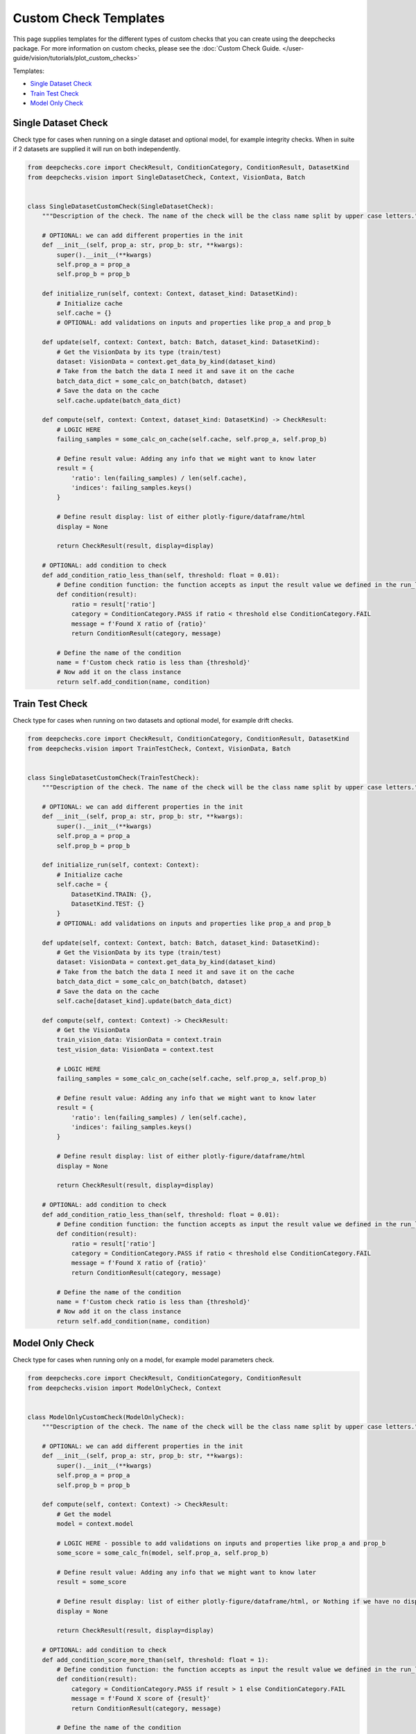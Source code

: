 .. _vision__custom_check_templates:

======================
Custom Check Templates
======================

This page supplies templates for the different types of custom checks that you can create using the deepchecks package.
For more information on custom checks, please see the
:doc:`Custom Check Guide. </user-guide/vision/tutorials/plot_custom_checks>`


Templates:

* `Single Dataset Check <#single-dataset-check>`__
* `Train Test Check <#train-test-check>`__
* `Model Only Check <#model-only-check>`__


Single Dataset Check
--------------------------
Check type for cases when running on a single dataset and optional model, for example integrity checks. When in suite
if 2 datasets are supplied it will run on both independently.

.. code-block::

  from deepchecks.core import CheckResult, ConditionCategory, ConditionResult, DatasetKind
  from deepchecks.vision import SingleDatasetCheck, Context, VisionData, Batch


  class SingleDatasetCustomCheck(SingleDatasetCheck):
      """Description of the check. The name of the check will be the class name split by upper case letters."""

      # OPTIONAL: we can add different properties in the init
      def __init__(self, prop_a: str, prop_b: str, **kwargs):
          super().__init__(**kwargs)
          self.prop_a = prop_a
          self.prop_b = prop_b

      def initialize_run(self, context: Context, dataset_kind: DatasetKind):
          # Initialize cache
          self.cache = {}
          # OPTIONAL: add validations on inputs and properties like prop_a and prop_b

      def update(self, context: Context, batch: Batch, dataset_kind: DatasetKind):
          # Get the VisionData by its type (train/test)
          dataset: VisionData = context.get_data_by_kind(dataset_kind)
          # Take from the batch the data I need it and save it on the cache
          batch_data_dict = some_calc_on_batch(batch, dataset)
          # Save the data on the cache
          self.cache.update(batch_data_dict)

      def compute(self, context: Context, dataset_kind: DatasetKind) -> CheckResult:
          # LOGIC HERE
          failing_samples = some_calc_on_cache(self.cache, self.prop_a, self.prop_b)

          # Define result value: Adding any info that we might want to know later
          result = {
              'ratio': len(failing_samples) / len(self.cache),
              'indices': failing_samples.keys()
          }

          # Define result display: list of either plotly-figure/dataframe/html
          display = None

          return CheckResult(result, display=display)

      # OPTIONAL: add condition to check
      def add_condition_ratio_less_than(self, threshold: float = 0.01):
          # Define condition function: the function accepts as input the result value we defined in the run_logic
          def condition(result):
              ratio = result['ratio']
              category = ConditionCategory.PASS if ratio < threshold else ConditionCategory.FAIL
              message = f'Found X ratio of {ratio}'
              return ConditionResult(category, message)

          # Define the name of the condition
          name = f'Custom check ratio is less than {threshold}'
          # Now add it on the class instance
          return self.add_condition(name, condition)


Train Test Check
-----------------
Check type for cases when running on two datasets and optional model, for example drift checks.


.. code-block::

  from deepchecks.core import CheckResult, ConditionCategory, ConditionResult, DatasetKind
  from deepchecks.vision import TrainTestCheck, Context, VisionData, Batch


  class SingleDatasetCustomCheck(TrainTestCheck):
      """Description of the check. The name of the check will be the class name split by upper case letters."""

      # OPTIONAL: we can add different properties in the init
      def __init__(self, prop_a: str, prop_b: str, **kwargs):
          super().__init__(**kwargs)
          self.prop_a = prop_a
          self.prop_b = prop_b

      def initialize_run(self, context: Context):
          # Initialize cache
          self.cache = {
              DatasetKind.TRAIN: {},
              DatasetKind.TEST: {}
          }
          # OPTIONAL: add validations on inputs and properties like prop_a and prop_b

      def update(self, context: Context, batch: Batch, dataset_kind: DatasetKind):
          # Get the VisionData by its type (train/test)
          dataset: VisionData = context.get_data_by_kind(dataset_kind)
          # Take from the batch the data I need it and save it on the cache
          batch_data_dict = some_calc_on_batch(batch, dataset)
          # Save the data on the cache
          self.cache[dataset_kind].update(batch_data_dict)

      def compute(self, context: Context) -> CheckResult:
          # Get the VisionData
          train_vision_data: VisionData = context.train
          test_vision_data: VisionData = context.test

          # LOGIC HERE
          failing_samples = some_calc_on_cache(self.cache, self.prop_a, self.prop_b)

          # Define result value: Adding any info that we might want to know later
          result = {
              'ratio': len(failing_samples) / len(self.cache),
              'indices': failing_samples.keys()
          }

          # Define result display: list of either plotly-figure/dataframe/html
          display = None

          return CheckResult(result, display=display)

      # OPTIONAL: add condition to check
      def add_condition_ratio_less_than(self, threshold: float = 0.01):
          # Define condition function: the function accepts as input the result value we defined in the run_logic
          def condition(result):
              ratio = result['ratio']
              category = ConditionCategory.PASS if ratio < threshold else ConditionCategory.FAIL
              message = f'Found X ratio of {ratio}'
              return ConditionResult(category, message)

          # Define the name of the condition
          name = f'Custom check ratio is less than {threshold}'
          # Now add it on the class instance
          return self.add_condition(name, condition)



Model Only Check
-------------------
Check type for cases when running only on a model, for example model parameters check.


.. code-block::

  from deepchecks.core import CheckResult, ConditionCategory, ConditionResult
  from deepchecks.vision import ModelOnlyCheck, Context


  class ModelOnlyCustomCheck(ModelOnlyCheck):
      """Description of the check. The name of the check will be the class name split by upper case letters."""

      # OPTIONAL: we can add different properties in the init
      def __init__(self, prop_a: str, prop_b: str, **kwargs):
          super().__init__(**kwargs)
          self.prop_a = prop_a
          self.prop_b = prop_b

      def compute(self, context: Context) -> CheckResult:
          # Get the model
          model = context.model

          # LOGIC HERE - possible to add validations on inputs and properties like prop_a and prop_b
          some_score = some_calc_fn(model, self.prop_a, self.prop_b)

          # Define result value: Adding any info that we might want to know later
          result = some_score

          # Define result display: list of either plotly-figure/dataframe/html, or Nothing if we have no display
          display = None

          return CheckResult(result, display=display)

      # OPTIONAL: add condition to check
      def add_condition_score_more_than(self, threshold: float = 1):
          # Define condition function: the function accepts as input the result value we defined in the run_logic
          def condition(result):
              category = ConditionCategory.PASS if result > 1 else ConditionCategory.FAIL
              message = f'Found X score of {result}'
              return ConditionResult(category, message)

          # Define the name of the condition
          name = f'Custom check score is more than {threshold}'
          # Now add it on the class instance
          return self.add_condition(name, condition)

